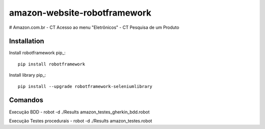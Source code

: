 amazon-website-robotframework
===============


# Amazon.com.br
- CT Acesso ao menu "Eletrônicos"
- CT Pesquisa de um Produto

Installation
------------

Install robotframework  pip_::
    
    pip install robotframework

Install library  pip_::

    pip install --upgrade robotframework-seleniumlibrary
   

Comandos 
------------

Execução BDD 
- robot -d ./Results amazon_testes_gherkin_bdd.robot 

Execução Testes procedurais
- robot -d ./Results amazon_testes.robot
